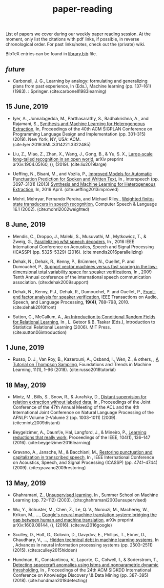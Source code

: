 #+TITLE: paper-reading

List of papers we cover during our weekly paper reading session. At the moment,
only list the citations with pdf links, if possible, in reverse chronological
order. For past links/notes, check out the (private) wiki.

BibTeX entries can be found in [[file:./library.bib][library.bib]] file.

** /future/
- Carbonell, J. G., Learning by analogy: formulating and generalizing plans from
  past experience, In (Eds.), Machine learning (pp. 137–161) (1983). : Springer.
  (cite:carbonell1983learning)

** 15 June, 2019
- Iyer, A., Jonnalagedda, M., Parthasarathy, S., Radhakrishna, A., and Rajamani,
  S., [[https://www.microsoft.com/en-us/research/uploads/prod/2019/04/HeterogeneousExtraction.pdf][Synthesis and Machine Learning for Heterogeneous Extraction]], In,
  Proceedings of the 40th ACM SIGPLAN Conference on Programming Language Design
  and Implementation (pp. 301--315) (2019). New York, NY, USA: ACM.
  (cite:Iyer:2019:SML:3314221.3322485)

- Liu, Z., Miao, Z., Zhan, X., Wang, J., Gong, B., & Yu, S. X., [[https://arxiv.org/abs/1904.05160][Large-scale
  long-tailed recognition in an open world]], arXiv preprint arXiv:1904.05160, (),
  (2019). (cite:liu2019large)

- Ueffing, N., Bisani, M., and Vozila, P., [[https://research.nuance.com/wp-content/uploads/2014/11/AutoPunc_Interspeech2013_paper_finalsubmission.pdf][Improved Models for Automatic
  Punctuation Prediction for Spoken and Written Text]], In , Interspeech (pp.
  3097-3101) (2013) [[https://www.microsoft.com/en-us/research/uploads/prod/2019/04/HeterogeneousExtraction.pdf][Synthesis and Machine Learning for Heterogeneous Extraction]],
  In, 2019 April. (cite:ueffing2013improved)

- Mohri, Mehryar, Fernando Pereira, and Michael Riley.,
  [[https://cs.nyu.edu/~mohri/pub/hbka.pdf][Weighted finite-state transducers in speech recognition.]]
  Computer Speech & Language 16.1 (2002).
  (cite:mohri2002weighted)

** 8 June, 2019
- Mendis, C., Droppo, J., Maleki, S., Musuvathi, M., Mytkowicz, T., & Zweig, G.,
  [[https://www.microsoft.com/en-us/research/wp-content/uploads/2016/11/ParallelizingWFSTSpeechDecoders.ICASSP2016.pdf][Parallelizing wfst speech decoders]], In , 2016 IEEE International Conference on
  Acoustics, Speech and Signal Processing (ICASSP) (pp. 5325–5329) (2016).
  (cite:mendis2016parallelizing)

- Dehak, N., Dehak, R., Kenny, P., Brümmer, N., Ouellet, P. and Dumouchel, P.,
  [[https://www.crim.ca/perso/patrick.kenny/IS090079.PDF][Support vector machines versus fast scoring in the low-dimensional total
  variability space for speaker verifications]], In , 2009 Tenth Annual conference
  of the international speech communication association. (cite:dehak2009support)

- Dehak, N., Kenny, P.J., Dehak, R., Dumouchel, P. and Ouellet, P., [[https://ieeexplore.ieee.org/document/5545402][Front-end
  factor analysis for speaker verification]], IEEE Transactions on Audio, Speech,
  and Language Processing, *19(4)*, 788--798, 2010. (cite:dehak2010front)

- Sutton, C., McCallum, A., [[https://people.cs.umass.edu/~mccallum/papers/crf-tutorial.pdf][An Introduction to Conditional Random Fields for
  Relational Learning]], In , L. Getoor & B. Taskar (Eds.), Introduction to
  Statistical Relational Learning (2006). MIT Press. (cite:sutton06introduction)

** 1 June, 2019
- Russo, D. J., Van Roy, B., Kazerouni, A., Osband, I., Wen, Z., & others, , [[https://arxiv.org/abs/1707.02038][A
  Tutorial on Thompson Sampling]], Foundations and Trends in Machine Learning,
  11(1), 1–96 (2018). (cite:russo2018tutorial)

** 18 May, 2019
- Mintz, M., Bills, S., Snow, R., & Jurafsky, D., [[https://web.stanford.edu/~jurafsky/mintz.pdf][Distant supervision for
  relation extraction without labeled data]], In , Proceedings of the Joint
  Conference of the 47th Annual Meeting of the ACL and the 4th International
  Joint Conference on Natural Language Processing of the AFNLP: Volume 2-Volume
  2 (pp. 1003–1011) (2009). (cite:mintz2009distant)

- Beygelzimer, A., Daum\'e, Hal, Langford, J., & Mineiro, P., [[https://arxiv.org/abs/1502.02704][Learning
  reductions that really work]], Proceedings of the IEEE, 104(1), 136–147 (2016).
  (cite:beygelzimer2016learning)

- Gravano, A., Jansche, M., & Bacchiani, M., [[https://storage.googleapis.com/pub-tools-public-publication-data/pdf/34562.pdf][Restoring punctuation and
  capitalization in transcribed speech]], In , IEEE International Conference on
  Acoustics, Speech, and Signal Processing (ICASSP) (pp. 4741–4744) (2009).
  (cite:gravano2009restoring)

** 13 May, 2019

- Ghahramani, Z., [[https://www.inf.ed.ac.uk/teaching/courses/pmr/docs/ul.pdf][Unsupervised learning]], In , Summer School on Machine Learning
  (pp. 72–112) (2003). (cite:ghahramani2003unsupervised)

- Wu, Y., Schuster, M., Chen, Z., Le, Q. V., Norouzi, M., Macherey, W., Krikun,
  M., …, [[https://arxiv.org/abs/1609.08144][Google's neural machine translation system: bridging the gap between
  human and machine translation]], arXiv preprint arXiv:1609.08144, (), (2016).
  (cite:wu2016google)

- Sculley, D., Holt, G., Golovin, D., Davydov, E., Phillips, T., Ebner, D.,
  Chaudhary, V., …, [[https://papers.nips.cc/paper/5656-hidden-technical-debt-in-machine-learning-systems][Hidden technical debt in machine learning systems]], In ,
  Advances in neural information processing systems (pp. 2503–2511) (2015).
  (cite:sculley2015hidden)

- Hundman, K., Constantinou, V., Laporte, C., Colwell, I., & Soderstrom, T.,
  [[https://arxiv.org/abs/1802.04431][Detecting spacecraft anomalies using lstms and nonparametric dynamic
  thresholding]], In , Proceedings of the 24th ACM SIGKDD International Conference
  on Knowledge Discovery \& Data Mining (pp. 387–395) (2018).
  (cite:hundman2018detecting)
